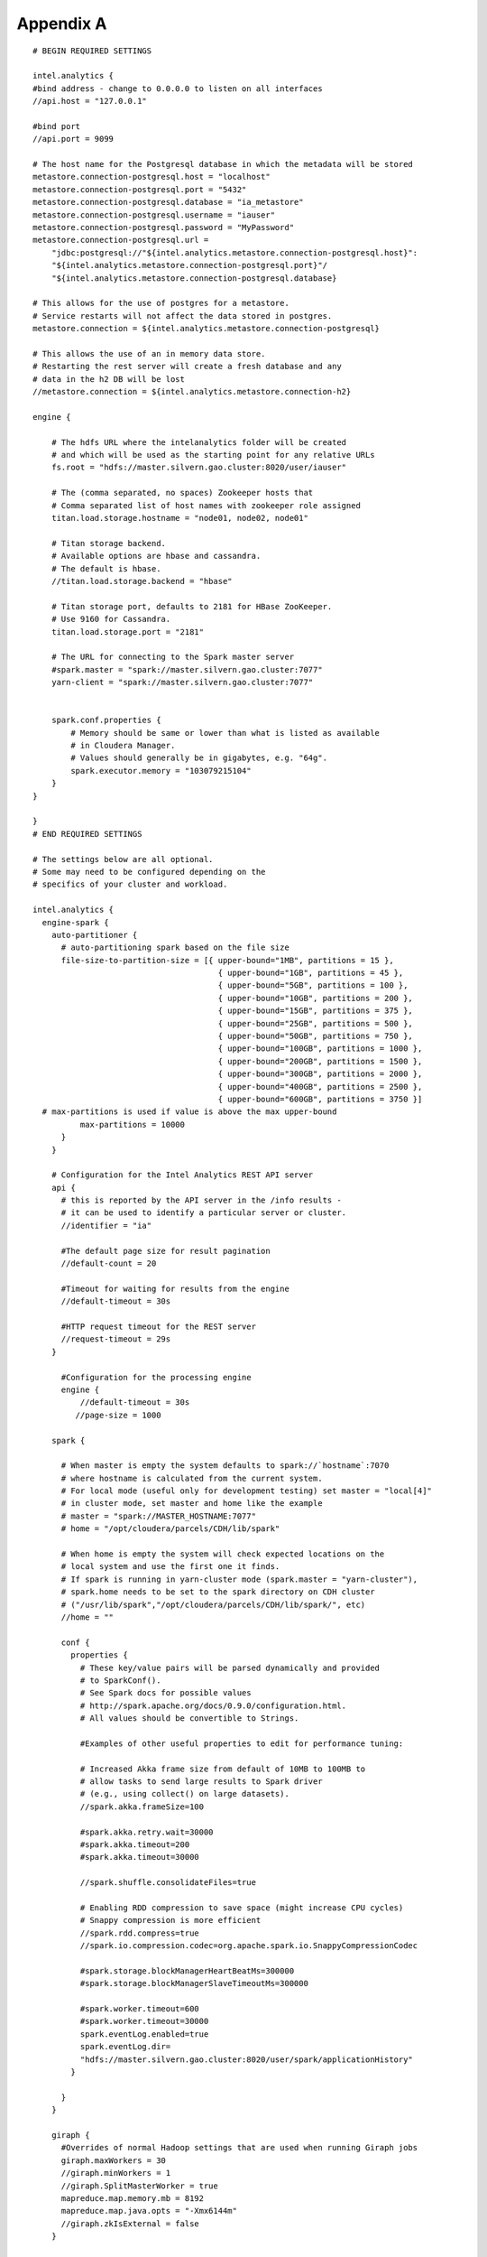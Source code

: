 ==========
Appendix A
==========
::

    # BEGIN REQUIRED SETTINGS

    intel.analytics {
    #bind address - change to 0.0.0.0 to listen on all interfaces
    //api.host = "127.0.0.1"

    #bind port
    //api.port = 9099

    # The host name for the Postgresql database in which the metadata will be stored
    metastore.connection-postgresql.host = "localhost"
    metastore.connection-postgresql.port = "5432"
    metastore.connection-postgresql.database = "ia_metastore"
    metastore.connection-postgresql.username = "iauser"
    metastore.connection-postgresql.password = "MyPassword"
    metastore.connection-postgresql.url = 
        "jdbc:postgresql://"${intel.analytics.metastore.connection-postgresql.host}":
        "${intel.analytics.metastore.connection-postgresql.port}"/
        "${intel.analytics.metastore.connection-postgresql.database}

    # This allows for the use of postgres for a metastore.
    # Service restarts will not affect the data stored in postgres.
    metastore.connection = ${intel.analytics.metastore.connection-postgresql}

    # This allows the use of an in memory data store.
    # Restarting the rest server will create a fresh database and any
    # data in the h2 DB will be lost
    //metastore.connection = ${intel.analytics.metastore.connection-h2}

    engine {

        # The hdfs URL where the intelanalytics folder will be created
        # and which will be used as the starting point for any relative URLs
        fs.root = "hdfs://master.silvern.gao.cluster:8020/user/iauser"

        # The (comma separated, no spaces) Zookeeper hosts that
        # Comma separated list of host names with zookeeper role assigned
        titan.load.storage.hostname = "node01, node02, node01"

        # Titan storage backend.
        # Available options are hbase and cassandra.
        # The default is hbase.
        //titan.load.storage.backend = "hbase"

        # Titan storage port, defaults to 2181 for HBase ZooKeeper.
        # Use 9160 for Cassandra.
        titan.load.storage.port = "2181"

        # The URL for connecting to the Spark master server
        #spark.master = "spark://master.silvern.gao.cluster:7077"
        yarn-client = "spark://master.silvern.gao.cluster:7077"


        spark.conf.properties {
            # Memory should be same or lower than what is listed as available
            # in Cloudera Manager.
            # Values should generally be in gigabytes, e.g. "64g".
            spark.executor.memory = "103079215104"
        }
    }

    }
    # END REQUIRED SETTINGS

    # The settings below are all optional.
    # Some may need to be configured depending on the
    # specifics of your cluster and workload.

    intel.analytics {
      engine-spark {
        auto-partitioner {
          # auto-partitioning spark based on the file size
          file-size-to-partition-size = [{ upper-bound="1MB", partitions = 15 },
                                           { upper-bound="1GB", partitions = 45 },
                                           { upper-bound="5GB", partitions = 100 },
                                           { upper-bound="10GB", partitions = 200 },
                                           { upper-bound="15GB", partitions = 375 },
                                           { upper-bound="25GB", partitions = 500 },
                                           { upper-bound="50GB", partitions = 750 },
                                           { upper-bound="100GB", partitions = 1000 },
                                           { upper-bound="200GB", partitions = 1500 },
                                           { upper-bound="300GB", partitions = 2000 },
                                           { upper-bound="400GB", partitions = 2500 },
                                           { upper-bound="600GB", partitions = 3750 }]
      # max-partitions is used if value is above the max upper-bound
              max-partitions = 10000
          }
        }

        # Configuration for the Intel Analytics REST API server
        api {
          # this is reported by the API server in the /info results -
          # it can be used to identify a particular server or cluster.
          //identifier = "ia"

          #The default page size for result pagination
          //default-count = 20

          #Timeout for waiting for results from the engine
          //default-timeout = 30s

          #HTTP request timeout for the REST server
          //request-timeout = 29s
        }

          #Configuration for the processing engine
          engine {
              //default-timeout = 30s
             //page-size = 1000

        spark {

          # When master is empty the system defaults to spark://`hostname`:7070
          # where hostname is calculated from the current system.
          # For local mode (useful only for development testing) set master = "local[4]"
          # in cluster mode, set master and home like the example
          # master = "spark://MASTER_HOSTNAME:7077"
          # home = "/opt/cloudera/parcels/CDH/lib/spark"

          # When home is empty the system will check expected locations on the
          # local system and use the first one it finds.
          # If spark is running in yarn-cluster mode (spark.master = "yarn-cluster"),
          # spark.home needs to be set to the spark directory on CDH cluster
          # ("/usr/lib/spark","/opt/cloudera/parcels/CDH/lib/spark/", etc)
          //home = ""

          conf {
            properties {
              # These key/value pairs will be parsed dynamically and provided
              # to SparkConf().
              # See Spark docs for possible values
              # http://spark.apache.org/docs/0.9.0/configuration.html.
              # All values should be convertible to Strings.

              #Examples of other useful properties to edit for performance tuning:

              # Increased Akka frame size from default of 10MB to 100MB to
              # allow tasks to send large results to Spark driver
              # (e.g., using collect() on large datasets).
              //spark.akka.frameSize=100

              #spark.akka.retry.wait=30000
              #spark.akka.timeout=200
              #spark.akka.timeout=30000

              //spark.shuffle.consolidateFiles=true

              # Enabling RDD compression to save space (might increase CPU cycles)
              # Snappy compression is more efficient
              //spark.rdd.compress=true
              //spark.io.compression.codec=org.apache.spark.io.SnappyCompressionCodec

              #spark.storage.blockManagerHeartBeatMs=300000
              #spark.storage.blockManagerSlaveTimeoutMs=300000

              #spark.worker.timeout=600
              #spark.worker.timeout=30000
              spark.eventLog.enabled=true
              spark.eventLog.dir=
              "hdfs://master.silvern.gao.cluster:8020/user/spark/applicationHistory"
            }

          }
        }

        giraph {
          #Overrides of normal Hadoop settings that are used when running Giraph jobs
          giraph.maxWorkers = 30
          //giraph.minWorkers = 1
          //giraph.SplitMasterWorker = true
          mapreduce.map.memory.mb = 8192
          mapreduce.map.java.opts = "-Xmx6144m"
          //giraph.zkIsExternal = false
        }


        titan {
          load {
            # documentation for these settings is available on Titan website
            # http://s3.thinkaurelius.com/docs/titan/current/titan-config-ref.html
            storage {

              # Whether to enable batch loading into the storage backend.
              # Set to true for bulk loads.
              //batch-loading = true

              # Size of the batch in which mutations are persisted.
              //buffer-size = 2048

              lock {
                # Number of milliseconds the system waits for a lock application
                # to be acknowledged by the storage backend.
                //wait-time = 400

                # Number of times the system attempts to acquire a lock before
                # giving up and throwing an exception.
                //retries = 15
              }

              hbase {
                # Pre-split settngs for large datasets
                //region-count = 12
                //compression-algorithm = "SNAPPY"
              }

              cassandra {
                # Cassandra configuration options
              }
            }

            ids {
              # Globally reserve graph element IDs in chunks of this size.
              # Setting this too low will make commits
              # frequently block on slow reservation requests.
              # Setting it too high will result in IDs wasted when a graph
              # instance shuts down with reserved but mostly-unused blocks.
              //block-size = 300000

              # Number of partition block to allocate for placement of vertices.
              //num-partitions = 10

              # The number of milliseconds that the Titan id pool manager will
              # wait before giving up on allocating a new block of ids.
              //renew-timeout = 150000

              # When true, vertices and edges are assigned IDs immediately upon
              # creation.
              # When false, IDs are assigned only when the transaction commits.
              # Must be disabled for graph partitioning to work.
              //flush = true

              authority {
                # This setting helps separate Titan instances sharing a single
                # graph storage backend avoid contention when reserving ID
                # blocks, increasing overall throughput.
                # The options available are:
                # NONE = Default in Titan
                # LOCAL_MANUAL = Expert feature: user manually assigns each
                # Titan instance a unique conflict avoidance tag in its local
                # graph configuration.
                # GLOBAL_MANUAL = User assigns a tag to each Titan instance.
                # The tags should be globally unique for optimal performance,
                # but duplicates will not compromise correctness
                # GLOBAL_AUTO = Titan randomly selects a tag from the space of
                # all possible tags when performing allocations.
                //conflict-avoidance-mode = "GLOBAL_AUTO"

                # The number of milliseconds the system waits for an ID block
                # reservation to be acknowledged by the storage backend.
                //wait-time = 300

                # Number of times the system attempts ID block reservations
                # with random conflict avoidance tags
                # before giving up and throwing an exception
                //randomized-conflict-avoidance-retries = 10
              }
            }

            auto-partitioner {
              hbase {
                # Number of regions per regionserver to set when creating
                # Titan/HBase table.
                regions-per-server = 2

                # Number of input splits for Titan reader is based on number of
                # available cores and minimum split size as follows: Number of
                # splits = Minimum(input-splits-per-spark-core * spark-cores,
                # graph size in HBase/minimum-input-splits-size-mb).
                input-splits-per-spark-core = 20
              }

              enable = true
            }
          }

          query {
            storage {
              # query does use the batch load settings in titan.load
              backend = ${intel.analytics.engine.titan.load.storage.backend}
              hostname =  ${intel.analytics.engine.titan.load.storage.hostname}
              port =  ${intel.analytics.engine.titan.load.storage.port}
            }
            cache {
              # Adjust cache size parameters if you experience OutOfMemory
              # errors during Titan queries.
              # Either increase heap allocation for IntelAnalytics Engine, or
              # reduce db-cache-size.
              # Reducing db-cache will result in cache misses and increased
              # reads from disk.
              //db-cache = true
              //db-cache-clean-wait = 20
              //db-cache-time = 180000
              #Allocates 30% of available heap to Titan (default is 50%)
              //db-cache-size = 0.3
            }
          }
        }
      }
    }

